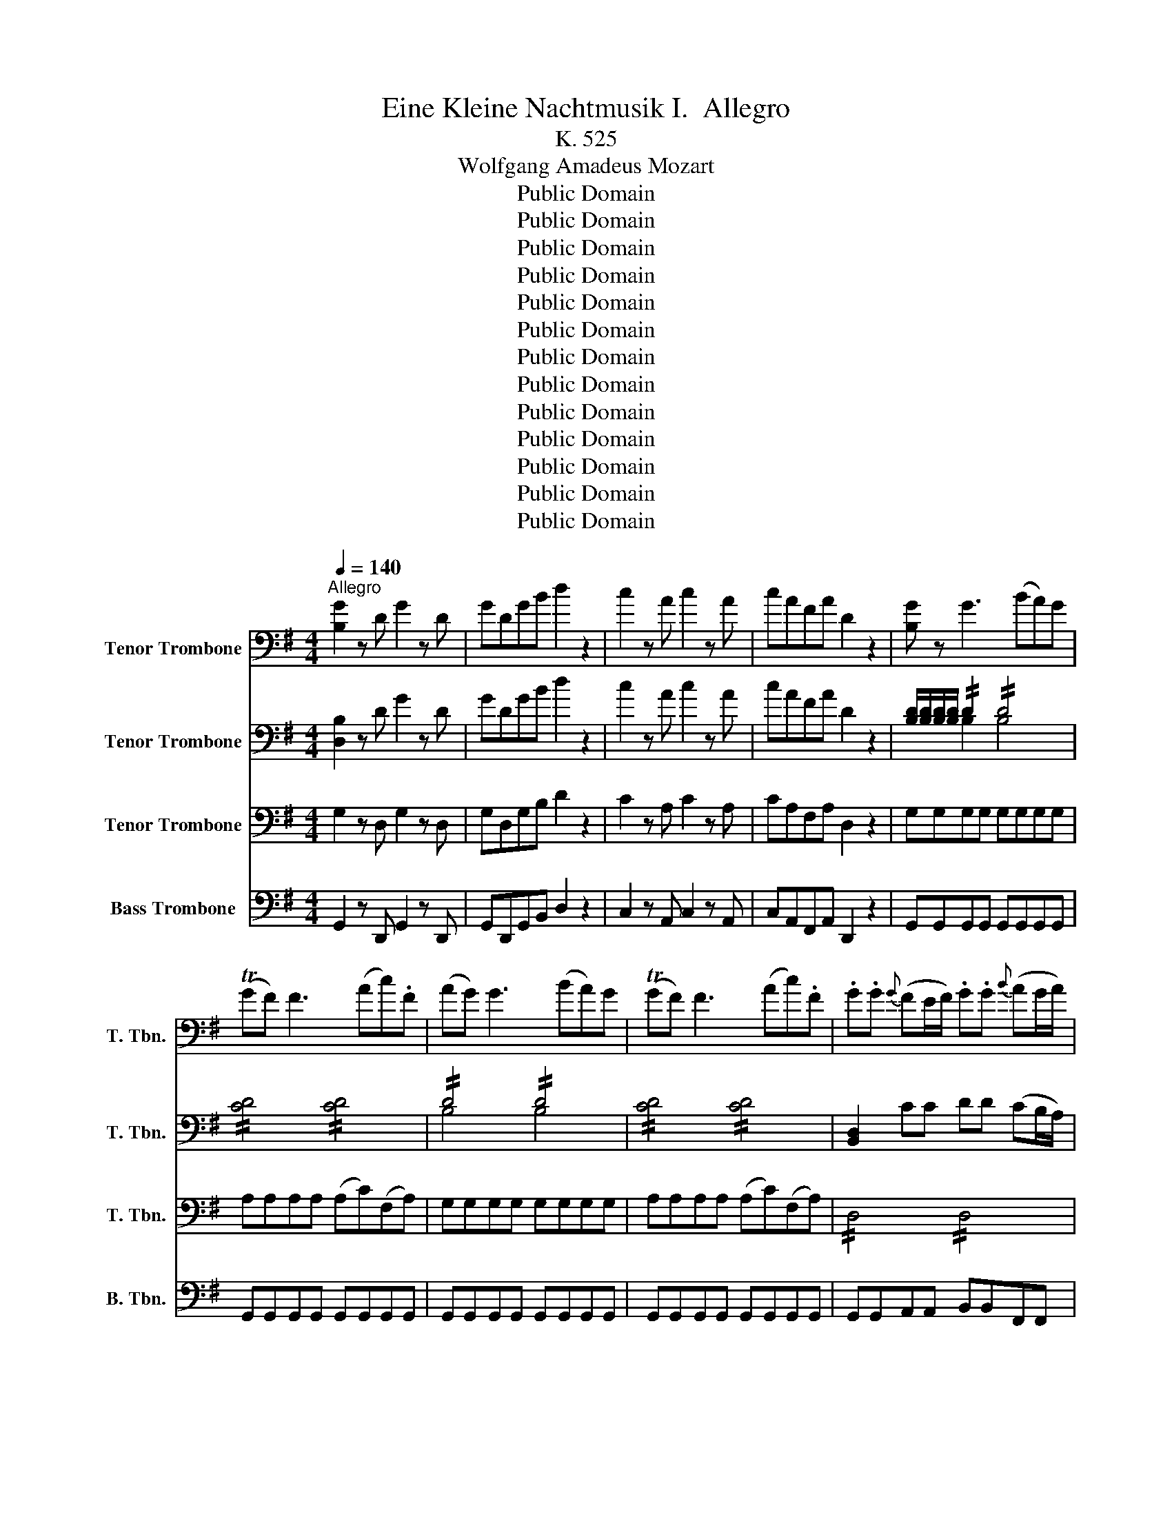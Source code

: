 X:1
T:Eine Kleine Nachtmusik I.  Allegro 
T:K. 525
T:Wolfgang Amadeus Mozart
T:Public Domain
T:Public Domain
T:Public Domain
T:Public Domain
T:Public Domain
T:Public Domain
T:Public Domain
T:Public Domain
T:Public Domain
T:Public Domain
T:Public Domain
T:Public Domain
T:Public Domain
Z:Public Domain
%%score 1 ( 2 3 ) ( 4 5 ) 6
L:1/8
Q:1/4=140
M:4/4
K:G
V:1 bass nm="Tenor Trombone" snm="T. Tbn."
V:2 bass nm="Tenor Trombone" snm="T. Tbn."
V:3 bass 
V:4 bass nm="Tenor Trombone" snm="T. Tbn."
V:5 bass 
V:6 bass nm="Bass Trombone" snm="B. Tbn."
V:1
"^Allegro" [B,G]2 z D G2 z D | GDGB d2 z2 | c2 z A c2 z A | cAFA D2 z2 | [B,G] z G3 (BA)G | %5
 (TGF) F3 (Ac).F | (AG) G3 (BA)G | (TGF) F3 (Ac).F | .G.G{G} (FE/F/) .G.G{B} (AG/A/) | %9
 .B.B{d} (cB/c/) d2 z2 |!p! (D4 E4) |{D} C2 C2{C} B,2 B,2 |{B,} A,2 A,2 (G,F,).E,.F, | %13
 G, z A, z B, z z2 | (D4 E4) | (DC).C.C (CB,).B,.B, | (B,A,).A,.A, (G,F,E,F,) | %17
 G,4- G,!p!(TG,/F,/4G,/4 A,F,) | B,4- B,!p!(TB,/A,/4B,/4 CA,) | D4 !//!E2 !//!F2 | %20
 !//!G2 !//!A2 !//!B2 !//!_d2 | d3 A (_d>A) (d>A) | d3 A (_d>A) (d>A) | %23
 d [Fd]2 [Fd]2 [Fd]2 ([Fd-] | [Ed]) [Ed]2 [Ed]2 [Ed]2 [Ed] | [E_d]A=dA _dA=dA | _dA,A,A, A,2 z2 | %27
!p!"^A" (A3 (3G/F/E/ D) z B z | G z E z A z z2 | (F3 (3E/D/_D/ B,) z G z | (F4 E2) z2 | %31
 z .A.A.A .A.A.A.A | .A.A.A.A .A.AB_d | _d=d z B (BA) z _D | D2 z .A (d_dBA) | %35
 (TBA) z .A .A.A.A.A | (TBA) z A d_dBA | (TBA) z .A .A.A.A.A | (TBA) z2!f! B3 (3(A/G/F/ | %39
 G2) z2 A3 (3(G/F/E/ | F2) z2 (B_d/=d/ _d).B | (BA).F.A (AG).F.E |"^B" D2 z!p! A (d_dBA) | %43
 (TBA) z .A .A.A.A.A | (TBA) z A d_dBA | (TBA) z .A .A.A.A.A | (TBA) z2!f! B3 (3(A/G/F/ | %47
 G2) z2 A3 (3(G/F/E/ | F2) z2 (B_d/=d/ _d).B | (BA).F.A (AG).F.E | DA,B,_D .=D.D (TED/E/ | %51
 F)_D=DE FF (TGF/G/ | A)A (T_B_A/B/ =B2) z2 |!p! (B,3 E) (D_DB,A,) | D z F z D z z2 | %55
!f! D2 z A, D2 z A, | DA,DF A2 z2 | A2 z F A2 z F | AF_EF B,2 z2 | z2 z!p! G (cBAG) | %60
 (TAG) z .G .G.G.G.G | (TAG) z G (cBAG) | (TAG) z G GGGG | (TAG) z G (cBAG) | (TA_A) z A AAAA | %65
 (TBA) z A (c_BAG) | (TGF) z F FFFF | (TAG) z _E (G=FED) | (TD_D) z D DDDD | %69
 (TED) z!f! (D, E,F,G,A, | C_B,) z (F, G,A,B,_D | ED) z!p! (D EFGA | _B2 =B2 c2 _d2) | d8- | %74
 d4 TF3 E/F/ |!f!"^C" G2 z D G2 z D | GDGB d2 z2 | c2 z A c2 z A | cAFA D2 z2 | [B,G] z G3 (BA)G | %80
 (TGF) F3 (Ac).F | (AG) G3 (BA)G | (TGF) F3 (Ac).F | .G.G{G} (FE/F/) .G.G{B} (AG/A/) | %84
 .B.B{d} (cB/c/) d2 z2 |!p! (D4 E4) |{D} C2 C2{C} B,2 B,2 |{B,} A,2 A,2 (G,F,).E,.F, | %88
 G, z A, z B, z z2 | (D4 E4) | (DC).C.C (CB,).B,.B, | (B,A,).A,.A, (G,F,E,F,) | %92
 G,4- G,!p!(TG,/F,/4G,/4 A,F,) | B,4- B,!p!(TB,/A,/4B,/4 CA,) | D4 !//!E2 !//!F2 | %95
 !//!G2 !//!A2 !//!B2 !//!_d2 | d3 A (_d>A) (d>A) | d3 A (_d>A) (d>A) | .d.A._d.A .=d.A._d.A | %99
 d DDD D2 z2 |"^D"!p! (D3 (3C/B,/A,/ G,) z E z | C z A, z D z z2 | (B3 (3A/G/F/ E) z c z | %103
 (B4 A2) z2 | z d.d.d dddd | d.d.dd (dcAF) | (FG) z .E (ED) z .F, | G,2 z .D (GFED) | %108
 (TED) z .D .D.D.D.D | (TED) z .D (GFED) | (TED) z .D .D.D.D.D | (TED) z2!f! E3 (3(D/C/B,/ | %112
 C2) z2 D3 (3(C/B,/A,/ | B,2) z2 (EF/G/ F).E | (ED).B,.D (DC).B,.A, | G,2 z!p! .D (GFED) | %116
 (TED) z .D .D.D.D.D | (TED) z .D (GFED) | (TED) z .D .D.D.D.D | (TED) z2!f! e3 (3(d/c/B/ | %120
 c2) z2 d3 (3(c/B/A/ | B2) z2 (EF/G/) F.E | .D.G.B.d (dc).BA |"^E" GD,E,F, G,G, (TA,G,/A,/ | %124
 B,)F,G,A, B,B, (TCB,/C/ | D)D T_E_D/E/ =E2 z2 |!p! (E,3 A,) (G,F,E,D,) | (D_DCB, =D_DCB,) | %128
 (E,3 A,) G,F,E,D, | (DEFG DEFG) | A2 z2!f! [Dd]2 z2 | [B,G]2 z D B,G,B,D | GDGB d2 [A,F]2 | %133
 [B,G]2 z D B,G,B,D | GDGB d2 [A,F]2 | [B,G]2 z2 [B,G]2 z2 | %136
 [D,B,G]2 [G,,G,]>[G,,G,] [G,,G,]2 z2 |] %137
V:2
 [D,B,]2 z D G2 z D | GDGB d2 z2 | c2 z A c2 z A | cAFA D2 z2 | %4
 [B,D]/[B,D]/[B,D]/[B,D]/ !//!D2 !//!D4 | !//![CD]4 !//![CD]4 | !//!D4 !//!D4 | %7
 !//![CD]4 !//![CD]4 | [B,,D,]2 CC DD (CB,/A,/) | G,G,F,F, G,2 z2 |!p! (B,4 C4) | %11
{B,} A,2 A,2{A,} G,2 G,2 | E,2 E,2 C,2 A,,2 | D, z F, z G, z z2 | (B,4 C4) | %15
 (B,A,).A,.A, (A,G,).G,.G, | E,2 E,E, C,2 C,C, | B,,4- B,,!p!(TB,,/A,,/4B,,/4 C,A,,) | %18
 G,4- G,!p!(TG,/F,/4G,/4 A,F,) | !//!B,4 !//!C4 | !//!B,2 !//!D4 !//!G2 | !//!F4 !//!G4 | %22
 !//!F4 !//!G4 | [DF] [DF]2 [DF]2 [DF]2 ([D-F] | [DE]) [DE]2 [DE]2 [DE]2 [DE] | E2 F2 E2 F2 | %26
 [_DE]A,A,A, A,2 z2 |!p! (A,3 (3G,/F,/E,/ D,) z B, z | G, z E, z A, z z2 | %29
 (F,3 (3E,/D,/_D,/ B,,) z G, z | (F,4 E,2) z2 | (A,3 (3G,/F,/E,/ D,) z B, z | G, z E, z A, z G, z | %33
 (G,F,) z .G (GF) z G, | F,F,G,G, A,A,F,F, | E,E,F,F, G,G,E,E, | F,F,G,G, A,A,F,F, | %37
 E,E,F,F, G,G,E,E, | F,2 z2!f! ([B,F]4 | E2) z2 ([A,E]4 | D).F.G.A (GA/B/ A).G | %41
 (GF).D.F (FE).D._D | D!p!F,G,G, A,A,F,F, | E,E,F,F, G,G,E,E, | F,F,G,G, A,A,F,F, | %45
 E,E,F,F, G,G,E,E, | F,2 z2!f! ([B,F]4 | E2) z2 ([A,E]4 | D).F.G.A (GA/B/ A).G | %49
 (GF).D.F (FE).D._D | DA,B,_D .=D.D (TED/E/ | F)_D=DE FF (TGF/G/ | A)A (T_B_A/B/ =B2) z2 | %53
!p! (G,8 | F,) z A, z F, z z2 |!f! D2 z A, D2 z A, | DA,DF A2 z2 | A2 z F A2 z F | AF_EF B,2 z2 | %59
!p! E,E,=F,F, G,G,E,E, | D,D,E,E, =F,F,D,D, | E,E,=F,F, G,G,E,E, | D,D,E,E, =F,F,D,D, | %63
 E,E,=F,F, G,G,E,E, | D,D,E,E, =F,F,D,D, | C,C,D,D, E,E,C,C, | C,C,D,D, _E,E,C,C, | %67
 _B,,B,,A,,A,, B,,B,,A,A, | _B,B,A,A, B,B,A,G, | F,2 z!f! (D, E,F,G,A, | C_B,) z (F, G,A,B,_D | %71
 ED) z!p! (D, E,F,G,A, | _B,2 =B,2 C2 _D2) | .D.D(DE) .C.C(CD) | .B,.B,(B,D) (DC).B,.A, | %75
!f! G,2 z D G2 z D | GDGB d2 z2 | c2 z A c2 z A | cAFA D2 z2 | !//!D4 !//!D4 | %80
 !//![CD]4 !//![CD]4 | !//!D4 !//!D4 | !//![CD]4 !//![CD]4 | [B,D]2 CC DD (CB,/A,/) | %84
 G,G,F,F, G,2 z2 |!p! (B,4 C4) |{B,} A,2 A,2{A,} G,2 G,2 | E,2 E,2 C,2 A,,2 | D, z F, z G, z z2 | %89
 (B,4 C4) | (B,A,).A,.A, (A,G,).G,.G, | E,2 E,E, C,2 C,C, | B,,4- B,,!p!(TB,,/A,,/4B,,/4 C,A,,) | %93
 G,4- G,!p!(TG,/F,/4G,/4 A,F,) | !//!B,4 !//!C4 | !//!B,2 !//!D4 !//!G2 | !//!F4 !//!G4 | %97
 !//!F4 !//!G4 | !//!F2 !//!G2 !//!F2 !//!G2 | F D,D,D, D,2 z2 | %100
!p! (D,3 (3C,/B,,/A,,/ G,,) z E, z | C, z A,, z D, z z2 | (B,3 (3A,/G,/F,/ E,) z C z | %103
 (B,4 A,2) z2 | (D3 (3C/B,/A,/ G,) z E z | C z A, z D2 z C | (CB,) z .C (CB,) z .C, | %107
 B,,B,,C,C, D,D,B,,B,, | A,,A,,B,,B,, C,C,A,,A,, | B,,B,,C,C, D,D,B,,B,, | %110
 A,,A,,B,,B,, C,C,A,,A,, | B,,2 z2!f! ([E,B,]4 | A,2) z2 ([D,A,]4 | G,).B,.C.D (CD/E/ D).C | %114
 (CB,).G,.B, (B,A,).G,.F, | G,!p!B,,C,C, D,D,B,,B,, | A,,A,,B,,B,, C,C,A,,A,, | B,,B,CC DDB,B, | %118
 A,A,B,B, CCA,A, | B,2 z2!f! (B4 | A2) z2 (A4 | G).B,.C.D (CD/E/) .D.C | .B,.D.G.B (BA).G.F | %123
 GD,E,F, G,G, (TA,G,/A,/ | B,)F,G,A, B,B, (TCB,/C/ | D)D T_E_D/E/ =E2 z2 |!p! (C,8 | B,,2) z2 z4 | %128
 (C,8 | B,,2) z2 B,2 z2 | E2 z2!f! [DF]2 z2 | !//!D,4 !//!D,4 | !//!D,4 !//!D,2 !//![C,D,]2 | %133
 !//!D,4 !//!D,4 | !//!D,4 !//!D,2 !//![C,D,]2 | [B,,D,]2 z2 [D,B,]2 z2 | %136
 [D,B,G]2 [G,,G,]>[G,,G,] [G,,G,]2 z2 |] %137
V:3
 x8 | x8 | x8 | x8 | x2 B,2 B,4 | x8 | B,4 B,4 | x8 | x8 | x8 | x8 | x8 | x8 | x8 | x8 | x8 | x8 | %17
 x8 | x8 | x8 | x8 | x8 | x8 | x8 | x8 | !//!_D2 !//!=D2 !//!_D2 !//!=D2 | x8 | x8 | x8 | x8 | x8 | %31
 x8 | x8 | x8 | x8 | x8 | x8 | x8 | x8 | x8 | x8 | x8 | x8 | x8 | x8 | x8 | x8 | x8 | x8 | x8 | %50
 x8 | x8 | x8 | x8 | x8 | x8 | x8 | x8 | x8 | x8 | x8 | x8 | x8 | x8 | x8 | x8 | x8 | x8 | x8 | %69
 x8 | x8 | x8 | x8 | x8 | x8 | x8 | x8 | x8 | x8 | B,4 B,4 | x8 | B,4 B,4 | x8 | x8 | x8 | x8 | %86
 x8 | x8 | x8 | x8 | x8 | x8 | x8 | x8 | x8 | x8 | x8 | x8 | x8 | x8 | x8 | x8 | x8 | x8 | x8 | %105
 x8 | x8 | x8 | x8 | x8 | x8 | x8 | x8 | x8 | x8 | x8 | x8 | x8 | x8 | x8 | x8 | x8 | x8 | x8 | %124
 x8 | x8 | x8 | x8 | x8 | x8 | x8 | B,,4 B,,4 | B,,4 B,,2 x2 | B,,4 B,,4 | B,,4 B,,2 x2 | x8 | %136
 x8 |] %137
V:4
 G,2 z D, G,2 z D, | G,D,G,B, D2 z2 | C2 z A, C2 z A, | CA,F,A, D,2 z2 | G,G,G,G, G,G,G,G, | %5
 A,A,A,A, (A,C)(F,A,) | G,G,G,G, G,G,G,G, | A,A,A,A, (A,C)(F,A,) | !//!D,4 !//!D,4 | %9
 !//!D,4 D,2 z2 | z8 |!p! (F,,4 G,,4) | C,2 C,2 A,,2 F,,2 | D,, z D, z D,2 z2 | z8 | (F,4 G,4) | %16
 C,2 C,C, A,,2 A,,A,, | G,,G,,G,,G,,!p! G,,G,,G,,G,, | G,,G,,G,,G,,!p! G,,G,,G,,G,, | %19
 G,,G,G,G, G,G,A,A, | G,G,F,F, G,G,E,E, | A,4 A,4 | A,4 A,4 | F,G,A,G, F,G,A,F, | %24
 B,A,G,A, B,A,_A,B, | A,A,A,A, A,A,A,A, | A,A,,A,,A,, A,,2 z2 | z4 z2!p! F, z | %28
 B,, z G, z E, z _D, z | z2 (E,2 D,) z E, z | (D,4 _D,2) z2 | z2 _D,2 =D, z F, z | %32
 B,, z G,, z E,, z E, z | (E,D,) z2 z4 | D,D,E,E, F,F,D,D, | _D,D,=D,D, E,E,_D,D, | %36
 D,D,E,E, F,F,D,D, | _D,D,=D,D, E,E,_D,D, |!f! D,D,F,E, _E,B,,_D,E, | E,G,E,D, _D,A,,B,,D, | %40
 D,DDD DDDD | (DA,).A,.A, A,A,A,G, | F,!p!D,E,E, F,F,D,D, | _D,D,=D,D, E,E,_D,D, | %44
 D,D,E,E, F,F,D,D, | _D,D,=D,D, E,E,_D,D, |!f! D,D,F,E, _E,B,,_D,E, | E,G,E,D, _D,A,,B,,D, | %48
 D,DDD DDDD | (DA,).A,.A, A,A,A,G, | F,A,,B,,_D, =D,D,E,E, | F,_D,=D,E, F,F,G,G, | %52
 A,A,_B,B, =B,2 z2 |!p! (E,6 D,_D,) | D, z D, z D, z z2 |!f! D,2 z A,, D,2 z A,, | %56
 D,A,,D,F, A,2 z2 | A,2 z F, A,2 z F, | A,F,_E,F, B,,2 z2 |!p! C,C,D,D, E,E,C,C, | %60
 B,,B,,C,C, D,D,B,,B,, | C,C,D,D, E,E,C,C, | B,,B,,C,C, D,D,B,,B,, | C,C,D,D, E,E,C,C, | %64
 B,,B,,C,C, D,D,B,,B,, | A,,A,,B,,B,, C,C,A,,A,, | A,,A,,_B,,B,, C,C,A,,A,, | %67
 G,,G,,F,,F,, G,,G,,F,F, | G,G,F,F, G,G,,F,,G,, | A,,2 z!f! (D,, E,,F,,G,,A,, | %70
 C,_B,,) z (F,, G,,A,,B,,_D, | E,D,) z2 z4 | z8 |!p! .B,.B,(B,C) .A,.A,(A,B,) | %74
 .G,.G,(G,B,) (B,A,).G,.D, |!f! G,2 z D, G,2 z D, | G,D,G,B, D2 z2 | C2 z A, C2 z A, | %78
 CA,F,A, D,2 z2 | G,G,G,G, G,G,G,G, | A,A,A,A, (A,C)(F,A,) | G,G,G,G, G,G,G,G, | %82
 A,A,A,A, (A,C)(F,A,) | !//!D,4 !//!D,4 | !//!D,4 D,2 z2 | z8 |!p! (F,,4 G,,4) | %87
 C,2 C,2 A,,2 F,,2 | D,, z D, z D,2 z2 | z8 | (F,4 G,4) | C,2 C,C, A,,2 A,,A,, | %92
 G,,G,,G,,G,,!p! G,,G,,G,,G,, | G,,G,,G,,G,,!p! G,,G,,G,,G,, | G,,G,G,G, G,G,A,A, | %95
 G,G,F,F, G,G,E,E, | A,4 A,4 | A,4 A,4 | A,2 A,2 A,2 A,2 | [D,A,] D,D,D, D,2 z2 | z4 z2!p! B,, z | %101
 E,, z C, z A,, z F,, z | z2 (A,2 G,) z A, z | (G,4 F,2) z2 | z2 (F,2 G,) z B, z | %105
 E, z C, z A,,2 z A, | (A,G,) z2 z4 | G,,G,,A,,A,, B,,B,,G,,G,, | F,,F,,G,,G,, A,,A,,F,,F,, | %109
 G,,G,,A,,A,, B,,B,,G,,G,, | F,,F,,G,,G,, A,,A,,F,,F,, |!f! G,,G,B,A, _A,E,F,A, | %112
 A,CA,G, F,D,E,F, | G,G,G,G, G,G,G,G, | (G,D,).D,.D, D,D,D,C, | B,,!p!G,,A,,A,, B,,B,,G,,G,, | %116
 F,,F,,G,,G,, A,,A,,F,,F,, | G,,G,A,A, B,B,G,G, | F,F,G,G, A,A,F,F, |!f! G,G,B,A, _A,E,F,A, | %120
 A,CA,G, F,D,E,F, | G,G,G,G, G,G,G,G, | G,B,DD DDDC | B,D,E,F, G,G,A,A, | B, F,,G,,A,, B,,B,,C,C, | %125
 D,D,_E,E, =E,2 z2 |!p! (A,,6 G,,F,,) | G,,2 z2 z4 | (A,,6 G,,F,,) | G,,2 z2 G,2 z2 | %130
 E,2 z2!f! [D,A,]2 z2 | !//!G,,4 !//!G,,4 | !//!G,,4 !//!G,,2 !//!A,,2 | !//!G,,4 !//!G,,4 | %134
 !//!G,,4 !//!G,,2 !//!A,,2 | G,,B,,D,G, B,G,DB, | G,2 G,,>G,, G,,2 z2 |] %137
V:5
 x8 | x8 | x8 | x8 | x8 | x8 | x8 | x8 | x8 | x8 | x8 | x8 | x8 | x8 | x8 | x8 | x8 | x8 | x8 | %19
 x8 | x8 | !//!D,4 !//!E,4 | !//!D,4 !//!E,4 | x8 | x8 | x8 | x8 | x8 | x8 | x8 | x8 | x8 | x8 | %33
 x8 | x8 | x8 | x8 | x8 | x8 | x8 | x8 | x8 | x8 | x8 | x8 | x8 | x8 | x8 | x8 | x8 | x8 | x8 | %52
 x8 | x8 | x8 | x8 | x8 | x8 | x8 | x8 | x8 | x8 | x8 | x8 | x8 | x8 | x8 | x8 | x8 | x8 | x8 | %71
 x8 | x8 | x8 | x8 | x8 | x8 | x8 | x8 | x8 | x8 | x8 | x8 | x8 | x8 | x8 | x8 | x8 | x8 | x8 | %90
 x8 | x8 | x8 | x8 | x8 | x8 | !//!D,4 !//!E,4 | !//!D,4 !//!E,4 | %98
 !//!D,2 !//!E,2 !//!D,2 !//!E,2 | x8 | x8 | x8 | x8 | x8 | x8 | x8 | x8 | x8 | x8 | x8 | x8 | x8 | %112
 x8 | x8 | x8 | x8 | x8 | x8 | x8 | x8 | x8 | x8 | x8 | x8 | x8 | x8 | x8 | x8 | x8 | x8 | x8 | %131
 x8 | x8 | x8 | x8 | x8 | x8 |] %137
V:6
 G,,2 z D,, G,,2 z D,, | G,,D,,G,,B,, D,2 z2 | C,2 z A,, C,2 z A,, | C,A,,F,,A,, D,,2 z2 | %4
 G,,G,,G,,G,, G,,G,,G,,G,, | G,,G,,G,,G,, G,,G,,G,,G,, | G,,G,,G,,G,, G,,G,,G,,G,, | %7
 G,,G,,G,,G,, G,,G,,G,,G,, | G,,G,,A,,A,, B,,B,,F,,F,, | G,,G,,A,,A,, B,,2 z2 | z8 | %11
!p! (D,,4 E,,4) | C,,2 C,,2 D,,2 D,,2 | B,,, z D,, z G,,2 z2 | z8 | (D,,4 E,,4) | %16
 C,,2 C,,2 D,,2 D,,2 | G,,G,,G,,G,,!p! G,,G,,G,,G,, | G,,G,,G,,G,,!p! G,,G,,G,,G,, | %19
 G,,G,,G,,G,, G,,G,,G,,G,, | G,,G,,F,,F,, G,,G,,E,,E,, | D,,8 | D,,8 | D,,E,,F,,E,, D,,E,,F,,D,, | %24
 G,,A,,B,,A,, G,,A,,B,,_A,, | A,,A,,A,,A,, A,,A,,A,,A,, | A,,A,,,A,,,A,,, A,,,2 z2 | %27
 z4 z2!p! _E,, z | E,, z D,, z _D,, z A,,, z | z2 (_B,,,2 =B,,,) z G,,, z | A,,,2 A,,3 _A,,G,,E,, | %31
 D,, z E,, z F,, z _E,, z | E,, z D,, z _D,, z A,,, z | B,,, z G,, z A,, z A,,, z | D,,2 z2 z4 | %35
 A,,,2 z2 z4 | D,,2 z2 z4 | A,,,2 z2 z4 | z!f! D,,F,,E,, _E,,B,,,_D,,E,, | %39
 E,,G,,E,,D,, _D,,A,,,B,,,D,, | D,,D,,E,,F,, G,,G,,G,,G,, | A,,A,,A,,A,, A,,,A,,,A,,,A,,, | %42
 D,,2 z2 z4 |!p! A,,,2 z2 z4 | D,,2 z2 z4 | A,,,2 z2 z4 | z!f! D,,F,,E,, _E,,B,,,_D,,E,, | %47
 E,,G,,E,,D,, _D,,A,,,B,,,D,, | D,,D,,E,,F,, G,,G,,G,,G,, | A,,A,,A,,A,, A,,,A,,,A,,,A,,, | %50
 D,,A,,,B,,,_D,, =D,,D,,E,,E,, | F,,_D,,=D,,E,, F,,F,,G,,G,, | A,,A,,_B,,B,, =B,,2 z2 | %53
!p! (G,,4 A,,4) | D,, z D,, z D,, z z2 |!f! D,,2 z A,,, D,,2 z A,,, | D,,A,,,D,,F,, A,,2 z2 | %57
 A,,2 z F,, A,,2 z F,, | A,,F,,_E,,F,, B,,,2 z2 |!p! C,,2 z2 z4 | G,,,2 z2 z4 | C,,2 z2 z4 | %62
 G,,,2 z2 z4 | C,,2 z2 z4 | E,,2 z2 z4 | A,,,2 z2 z4 | D,,2 z2 z4 | _E,,8- | E,,8 | %69
 D,,2 z!f! (D,, E,,F,,G,,A,, | C,_B,,) z (F,, G,,A,,B,,_D, | E,D,) z2 z4 | z8 | z8 |!p! D,,8 | %75
!f! G,,2 z D,, G,,2 z D,, | G,,D,,G,,B,, D,2 z2 | C,2 z A,, C,2 z A,, | C,A,,F,,A,, D,,2 z2 | %79
 G,,G,,G,,G,, G,,G,,G,,G,, | G,,G,,G,,G,, G,,G,,G,,G,, | G,,G,,G,,G,, G,,G,,G,,G,, | %82
 G,,G,,G,,G,, G,,G,,G,,G,, | G,,G,,A,,A,, B,,B,,F,,F,, | G,,G,,A,,A,, B,,2 z2 | z8 | %86
!p! (D,,4 E,,4) | C,,2 C,,2 D,,2 D,,2 | B,,, z D,, z G,,2 z2 | z8 | (D,,4 E,,4) | %91
 C,,2 C,,2 D,,2 D,,2 | G,,G,,G,,G,,!p! G,,G,,G,,G,, | G,,G,,G,,G,,!p! G,,G,,G,,G,, | %94
 G,,G,,G,,G,, G,,G,,G,,G,, | G,,G,,F,,F,, G,,G,,E,,E,, | D,,8 | D,,8 | D,,D,,D,,D,, D,,D,,D,,D,, | %99
 D,,D,,D,,D,, D,,2 z2 | z4 z2!p! _A,, z | A,, z G,, z F,, z D,, z | z2 (_E,,2 =E,,) z C,, z | %103
 D,,2 (D,3 _D,C,A,,) | G,, z A,, z B,, z _A,, z | A,, z G,, z F,, z D,, z | %106
 E,, z C,, z D,, z D,, z | G,,,2 z2 z4 | D,,2 z2 z4 | G,,,2 z2 z4 | D,,2 z2 z4 | %111
 z!f! G,,B,,A,, _A,,E,,F,,A,, | A,,C,A,,G,, F,,D,,E,,F,, | .G,,.G,,.A,,.B,, C,C,C,C, | %114
 D,D,D,D, D,,D,,D,,D,, | G,,2 z2 z4 |!p! D,,2 z2 z4 | G,,2 z2 z4 | D,,2 z2 z4 | %119
 z!f! G,,B,,A,, _A,,E,,F,,A,, | A,,C,A,,G,, F,,D,,E,,F,, | .G,,.G,,.A,,.B,, C,C,C,C, | %122
 D,D,D,D, D,,D,,D,,D,, | G,,D,,E,,F,, G,,G,,A,,A,, | B,,F,,G,,A,, B,,B,,C,C, | D,D,_E,E, =E,2 z2 | %126
!p! (C,,4 D,,4) | G,,,2 z2 z4 | (C,,4 D,,4) | G,,,2 z2 z4 | C,,2 z2!f! D,,2 z2 | %131
 G,,,G,,,G,,,G,,, G,,,G,,,G,,,G,,, | G,,,G,,,G,,,G,,, G,,,G,,,G,,,G,,, | %133
 G,,,G,,,G,,,G,,, G,,,G,,,G,,,G,,, | G,,,G,,,G,,,G,,, G,,,G,,,G,,,G,,, | %135
 G,,,B,,,D,,G,, B,,G,,D,B,, | G,,2 G,,,>G,,, G,,,2 z2 |] %137

